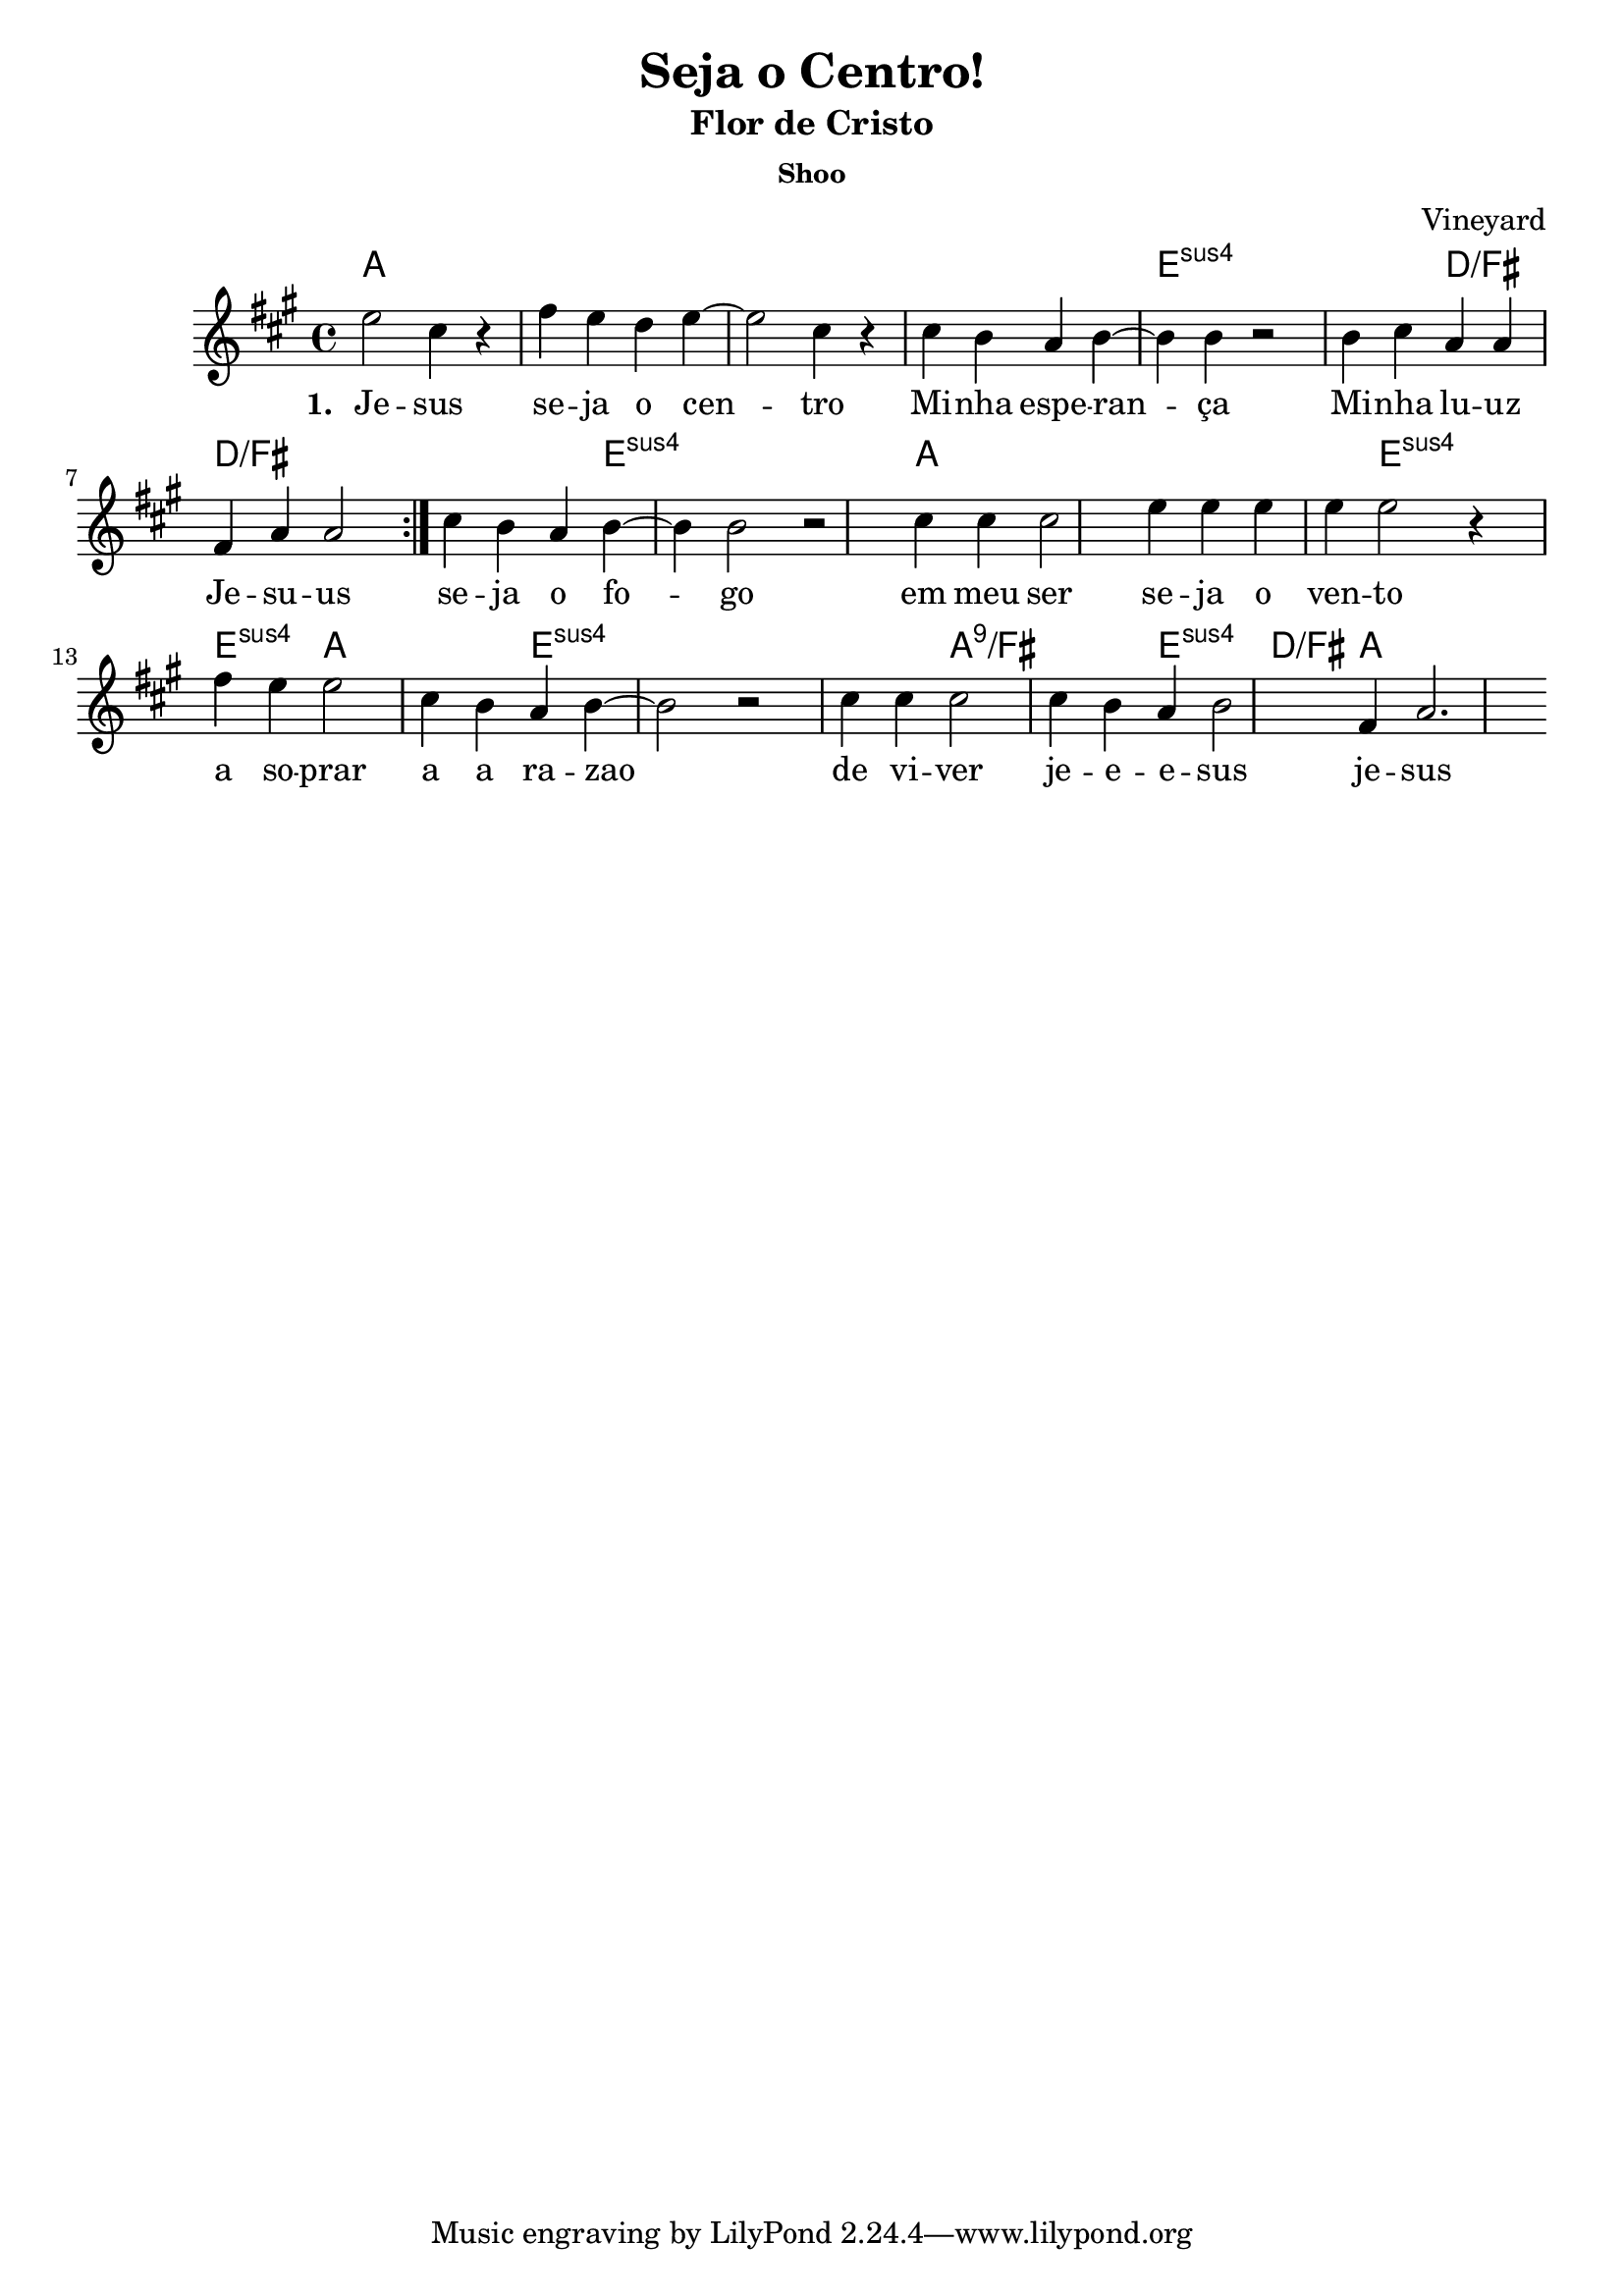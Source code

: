 \version "2.18.2"

\header {
  title = "Seja o Centro!"
  subtitle = "Flor de Cristo"
  subsubtitle = "Shoo"
  date = "04-12-2016"
  composer = "Vineyard"
 }

global = {
  \time 4/4
  \key d \major
}

chordNames = \chordmode {
  \global
   \set chordChanges = ##t
   d1 d d d a:sus4
   a2:sus4  g:/b g1:/b g2.:/b a:sus4 a2.:sus4 d d4 d1  a2:sus4 a4:sus4
    a2:sus4 d2 d2 a2:sus4 a1:sus4 a2:sus4  d:9/b
    d2:9/b a:sus4 g4:/b d2.
}

melody = \relative c'' {
  \global
  \repeat volta 2 { a2 fis4 r4 | b4  a g a~ a2 fis4 r4 |
  fis4 e d e~ e e4 r2
  e4 fis4 d4 d4
  b d d2 }
  fis4 e d e~ e4 e2 r2 fis4 fis4 fis2
  a4 a a a a2 r4  b4 a a2 fis4 e d e~ e2 r2 
  fis4 fis fis2 fis4 e d e2  b4 d2.
  }

words = \lyricmode {
   <<
    \set associatedVoice = "melody"
    {
      \set stanza = #"1. "
      \set associatedVoice = #"melody"
      Je -- sus se -- ja o cen -- tro
      Mi -- nha espe -- ran -- ça
      Mi -- nha lu -- uz
      Je -- su -- us
      se -- ja o fo -- go em meu ser
      se -- ja o ven -- to a so -- prar a a ra -- zao
      de vi -- ver je -- e -- e -- sus je -- sus 
    }
     \new Lyrics {
      \set associatedVoice = #"melody"
      \set stanza = #"2. "
     
     }
   >>
 
}


\score {
  <<
    \new ChordNames  \transpose d a { \chordNames }
    \new Staff \transpose d a  { \melody }
    \addlyrics { \words }     
 
  >>

  \layout {
  }
  \midi { }
}
  